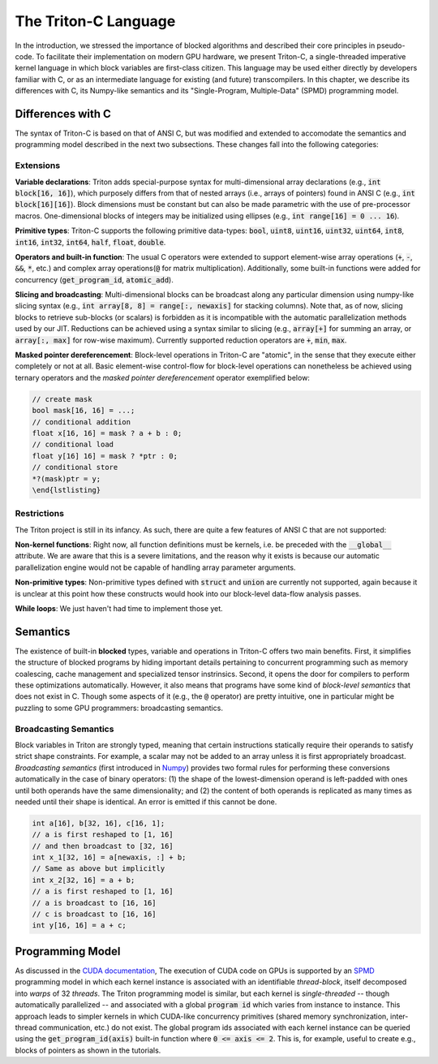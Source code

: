 =======================
The Triton-C Language
=======================

In the introduction, we stressed the importance of blocked algorithms and described their core principles in pseudo-code. To facilitate their implementation on modern GPU hardware, we present Triton-C, a single-threaded imperative kernel language in which block variables are first-class citizen.  This language may be used either directly by developers familiar with C, or as an intermediate language for existing (and future) transcompilers. In this chapter, we describe its differences with C, its Numpy-like semantics and its "Single-Program, Multiple-Data" (SPMD) programming model.

-------------------
Differences with C
-------------------

The syntax of Triton-C is based on that of ANSI C, but was modified and extended to accomodate the semantics and programming model described in the next two  subsections. These changes fall into the following categories:

+++++++++++
Extensions
+++++++++++

**Variable declarations**: Triton adds special-purpose syntax for multi-dimensional array declarations (e.g., :code:`int block[16, 16]`), which purposely differs from that of nested arrays (i.e., arrays of pointers) found in ANSI C (e.g., :code:`int block[16][16]`). Block dimensions must be constant but can also be made parametric with the use of pre-processor macros. One-dimensional blocks of integers may be initialized using ellipses (e.g., :code:`int range[16] = 0 ... 16`).

**Primitive types**: Triton-C supports the following primitive data-types: :code:`bool`, :code:`uint8`, :code:`uint16`, :code:`uint32`, :code:`uint64`, :code:`int8`, :code:`int16`, :code:`int32`, :code:`int64`, :code:`half`, :code:`float`, :code:`double`.

**Operators and built-in function**: The usual C operators were extended to support element-wise array operations (:code:`+`, :code:`-`, :code:`&&`, :code:`*`, etc.) and complex array operations(:code:`@` for matrix multiplication). Additionally, some built-in functions were added for concurrency (:code:`get_program_id`, :code:`atomic_add`).

**Slicing and broadcasting**: Multi-dimensional blocks can be broadcast along any particular dimension using numpy-like slicing syntax (e.g., :code:`int array[8, 8] = range[:, newaxis]` for stacking columns). Note that, as of now, slicing blocks to retrieve sub-blocks (or scalars) is forbidden as it is incompatible with the automatic parallelization methods used by our JIT. Reductions can be achieved using a syntax similar to slicing (e.g., :code:`array[+]` for summing an array, or :code:`array[:, max]` for row-wise maximum). Currently supported reduction operators are :code:`+`, :code:`min`, :code:`max`.

**Masked pointer dereferencement**: Block-level operations in Triton-C are "atomic", in the sense that they execute either completely or not at all. Basic element-wise control-flow for block-level operations can nonetheless be achieved using ternary operators and the *masked pointer dereferencement* operator exemplified below:

.. code-block:: C

  // create mask
  bool mask[16, 16] = ...;
  // conditional addition
  float x[16, 16] = mask ? a + b : 0;
  // conditional load
  float y[16] 16] = mask ? *ptr : 0;
  // conditional store
  *?(mask)ptr = y;
  \end{lstlisting}


+++++++++++++
Restrictions
+++++++++++++

The Triton project is still in its infancy. As such, there are quite a few features of ANSI C that are not supported:

**Non-kernel functions**: Right now, all function definitions must be kernels, i.e. be preceded with the :code:`__global__` attribute. We are aware that this is a severe limitations, and the reason why it exists is because our automatic parallelization engine would not be capable of handling array parameter arguments.

**Non-primitive types**: Non-primitive types defined with :code:`struct` and :code:`union` are currently not supported, again because it is unclear at this point how these constructs would hook into our block-level data-flow analysis passes.

**While loops**: We just haven't had time to implement those yet.

----------------
Semantics
----------------

The existence of built-in **blocked** types, variable and operations in Triton-C offers two main benefits. First, it simplifies the structure of blocked programs by hiding important details pertaining to concurrent programming such as memory coalescing, cache management and specialized tensor instrinsics. Second, it opens the door for compilers to perform these optimizations automatically. However, it also means that programs have some kind of *block-level semantics* that does not exist in C. Though some aspects of it (e.g., the :code:`@` operator) are pretty intuitive, one in particular might be puzzling to some GPU programmers: broadcasting semantics.

+++++++++++++++++++++++
Broadcasting Semantics
+++++++++++++++++++++++


Block variables in Triton are strongly typed, meaning that certain instructions statically require their operands to satisfy strict shape constraints. For example, a scalar may not be added to an array unless it is first appropriately broadcast. *Broadcasting semantics* (first introduced in `Numpy <https://numpy.org/doc/stable/user/basics.broadcasting.html>`_) provides two formal rules for performing these conversions automatically in the case of binary operators: (1) the shape of the lowest-dimension operand is left-padded with ones until both operands have the same dimensionality; and (2) the content of both operands is replicated as many times as needed until their shape is identical. An error is emitted if this cannot be done.

.. code-block:: C

  int a[16], b[32, 16], c[16, 1];
  // a is first reshaped to [1, 16]
  // and then broadcast to [32, 16]
  int x_1[32, 16] = a[newaxis, :] + b;
  // Same as above but implicitly
  int x_2[32, 16] = a + b;
  // a is first reshaped to [1, 16]
  // a is broadcast to [16, 16]
  // c is broadcast to [16, 16]
  int y[16, 16] = a + c;

------------------
Programming Model
------------------

As discussed in the `CUDA documentation <https://docs.nvidia.com/cuda/cuda-c-programming-guide/index.html>`_, The execution of CUDA  code on GPUs is supported by an `SPMD <https://en.wikipedia.org/wiki/SPMD>`_ programming model in which each kernel instance is associated with an identifiable *thread-block*, itself decomposed into *warps* of 32 *threads*. The Triton programming model is similar, but each kernel is *single-threaded* -- though automatically parallelized -- and associated with a global :code:`program id` which varies from instance to instance. This approach leads to simpler kernels in which CUDA-like concurrency primitives (shared memory synchronization, inter-thread communication, etc.) do not exist. The global program ids associated with each  kernel instance can be queried using the :code:`get_program_id(axis)` built-in function where :code:`0 <= axis <= 2`. This is, for example, useful to create e.g., blocks of pointers as shown in the tutorials.

